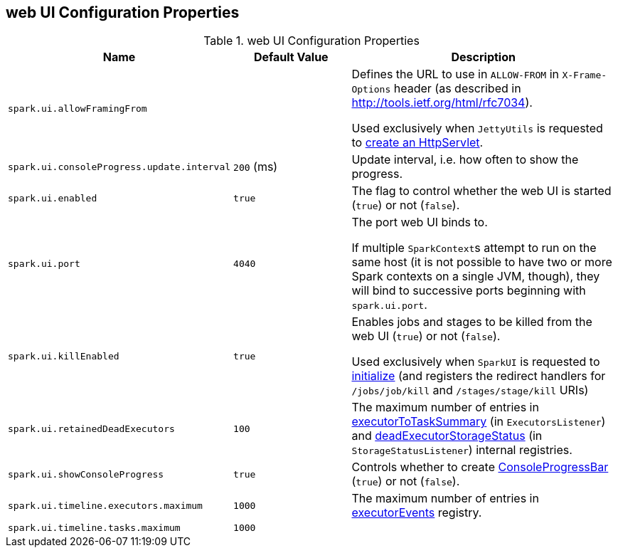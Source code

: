 == web UI Configuration Properties

[[properties]]
.web UI Configuration Properties
[cols="1,1,2",options="header",width="100%"]
|===
| Name
| Default Value
| Description

| [[spark.ui.allowFramingFrom]] `spark.ui.allowFramingFrom`
|
| Defines the URL to use in `ALLOW-FROM` in `X-Frame-Options` header (as described in http://tools.ietf.org/html/rfc7034).

Used exclusively when `JettyUtils` is requested to link:spark-webui-JettyUtils.adoc#createServlet[create an HttpServlet].

| [[spark.ui.consoleProgress.update.interval]] `spark.ui.consoleProgress.update.interval`
| `200` (ms)
| Update interval, i.e. how often to show the progress.

| [[spark.ui.enabled]] `spark.ui.enabled`
| `true`
| The flag to control whether the web UI is started (`true`) or not (`false`).

| [[spark.ui.port]] `spark.ui.port`
| `4040`
| The port web UI binds to.

If multiple ``SparkContext``s attempt to run on the same host (it is not possible to have two or more Spark contexts on a single JVM, though), they will bind to successive ports beginning with `spark.ui.port`.

| [[spark.ui.killEnabled]] `spark.ui.killEnabled`
| `true`
| Enables jobs and stages to be killed from the web UI (`true`) or not (`false`).

Used exclusively when `SparkUI` is requested to link:spark-webui-SparkUI.adoc#initialize[initialize] (and registers the redirect handlers for `/jobs/job/kill` and `/stages/stage/kill` URIs)

| [[spark.ui.retainedDeadExecutors]] `spark.ui.retainedDeadExecutors`
| `100`
| The maximum number of entries in link:spark-webui-executors-ExecutorsListener.adoc#executorToTaskSummary[executorToTaskSummary] (in `ExecutorsListener`) and link:spark-webui-StorageStatusListener.adoc#deadExecutorStorageStatus[deadExecutorStorageStatus] (in `StorageStatusListener`) internal registries.

| [[spark.ui.showConsoleProgress]] `spark.ui.showConsoleProgress`
| `true`
| Controls whether to create link:spark-sparkcontext-ConsoleProgressBar.adoc[ConsoleProgressBar] (`true`) or not (`false`).

| [[spark.ui.timeline.executors.maximum]] `spark.ui.timeline.executors.maximum`
| `1000`
| The maximum number of entries in <<executorEvents, executorEvents>> registry.

| [[spark.ui.timeline.tasks.maximum]] `spark.ui.timeline.tasks.maximum`
| `1000`
|
|===
